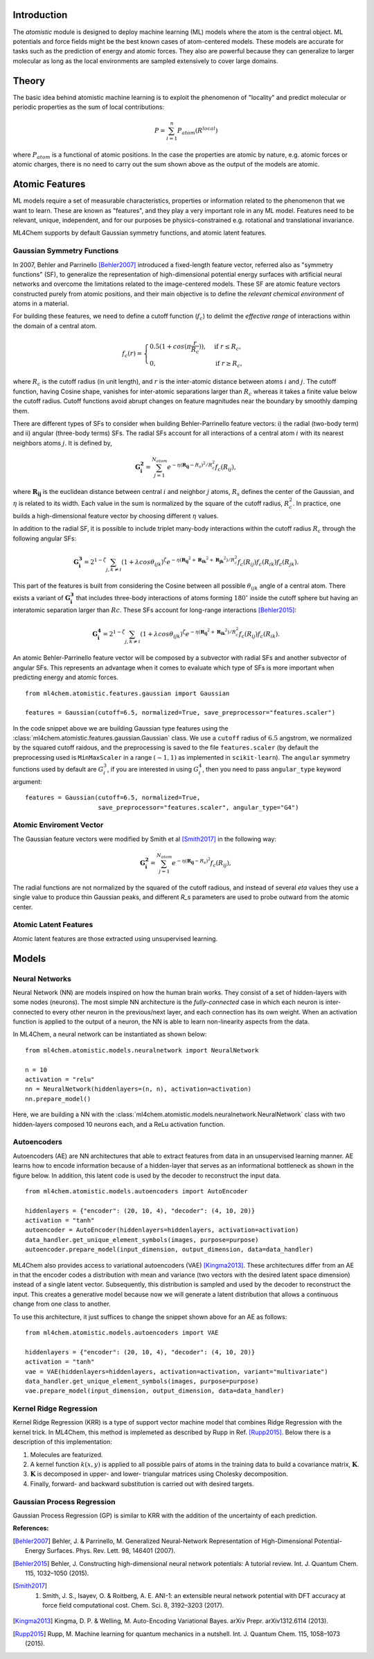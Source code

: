 ===================
Introduction
===================

.. contents:: :local:


The `atomistic` module is designed to deploy machine learning (ML) models
where the atom is the central object. ML potentials and force fields might be
the best known cases of atom-centered models. These models are accurate for
tasks such as the prediction of energy and atomic forces. They also are 
powerful because they can generalize to larger molecular as long as the local
environments are sampled extensively to cover large domains.

========
Theory
========

The basic idea behind atomistic machine learning is to exploit the phenomenon
of "locality" and predict molecular or periodic properties as the sum of
local contributions:

.. math::

   P = \sum_{i=1}^n P_{atom}(R^{local})


where :math:`P_{atom}` is a functional of atomic positions. In the case the
properties are atomic by nature, e.g. atomic forces or atomic charges, there
is no need to carry out the sum shown above as the output of the models are
atomic.

==========================
Atomic Features
==========================

ML models require a set of measurable characteristics, properties or
information related to the phenomenon that we want to learn. These are known
as "features", and they play a very important role in any ML model. Features
need to be relevant, unique, independent, and for our purposes be
physics-constrained e.g. rotational and translational invariance.

ML4Chem supports by default Gaussian symmetry functions, and atomic latent
features.

Gaussian Symmetry Functions 
---------------------------
In 2007, Behler and Parrinello [Behler2007]_ introduced a fixed-length
feature vector, referred also as "symmetry functions" (SF), to generalize the
representation of high-dimensional potential energy surfaces with artificial
neural networks and overcome the limitations related to the image-centered
models. These SF are atomic feature vectors constructed purely from atomic
positions, and their main objective is to define the *relevant chemical
environment* of atoms in a material.

For building these features, we need to define a cutoff function
(:math:`f_c`) to delimit the *effective range* of interactions within the
domain of a central atom.

.. math::
    f_c(r) =
    \begin{cases}
        0.5(1+cos(\pi \frac{r}{R_c}))   , & \text{if}\ r \leq R_c, \\
                                    0   , & \text{if}\ r \geq R_c,
    \end{cases}

where :math:`R_c` is the cutoff radius (in unit length), and :math:`r` is
the inter-atomic distance between atoms :math:`i` and :math:`j`. The
cutoff function, having Cosine shape, vanishes for inter-atomic separations
larger than :math:`R_c` whereas it takes a finite value below the cutoff
radius. Cutoff functions avoid abrupt changes on feature magnitudes near the
boundary by smoothly damping them.

There are different types of SFs to consider when building Behler-Parrinello
feature vectors: i) the radial (two-body term) and ii) angular (three-body
terms) SFs. The radial SFs account for all interactions of a central atom
:math:`i` with its nearest neighbors atoms :math:`j`. It is defined by,

.. math::
    \mathbf{G_i^2} = \sum_{j = 1}^{N_{atom}} e^{-\eta(\mathbf{R_{ij}}-R_{s})^2/R_c^2} f_c(R_{ij}),


where :math:`\mathbf{R_{ij}}` is the euclidean distance between central
:math:`i` and neighbor :math:`j` atoms, :math:`R_s` defines the center of the
Gaussian, and :math:`\eta` is related to its width. Each value in the sum is
normalized by the square of the cutoff radius, :math:`R_c^2`. In practice,
one builds a high-dimensional feature vector by choosing different
:math:`\eta` values.

In addition to the radial SF, it is possible to include triplet many-body
interactions within the cutoff radius :math:`R_c` through the following
angular SFs:

.. math::
    \mathbf{G_i^3} = 2^{1-\zeta} \sum_{j, k \neq i} (1 + \lambda cos\theta_{ijk})^{\zeta} e^{-\eta
        (\mathbf{R_{ij}}^2 + \mathbf{R_{ik}}^2 + \mathbf{R_{jk}}^2)/R_c^2} f_c(R_{ij}) f_c(R_{ik})
        f_c(R_{jk}).


This part of the features is built from considering the Cosine between all
possible :math:`\theta_{ijk}` angle of a central atom. There exists a variant of
:math:`\mathbf{G_i^3}` that includes three-body interactions of atoms forming
:math:`180^{\circ}` inside the cutoff sphere but having an interatomic
separation larger than :math:`Rc`. These SFs account for long-range
interactions [Behler2015]_:

.. math::
    \mathbf{G_i^4} = 2^{1-\zeta} \sum_{j, k \neq i} (1 + \lambda cos\theta_{ijk})^{\zeta} e^{-\eta
        (\mathbf{R_{ij}}^2 + \mathbf{R_{ik}}^2)/R_c^2} f_c(R_{ij}) f_c(R_{ik}).

An atomic Behler-Parrinello feature vector will be composed by a subvector
with radial SFs and another subvector of angular SFs. This represents an
advantage when it comes to evaluate which type of SFs is more important when
predicting energy and atomic forces.

::

    from ml4chem.atomistic.features.gaussian import Gaussian

    features = Gaussian(cutoff=6.5, normalized=True, save_preprocessor="features.scaler")

In the code snippet above we are building Gaussian type features using the
:class:`ml4chem.atomistic.features.gaussian.Gaussian` class. We use a ``cutoff``
radius of :math:`6.5` angstrom, we normalized by the squared cutoff raidous,
and the preprocessing is saved to the file ``features.scaler`` (by default
the preprocessing used is ``MinMaxScaler`` in a range :math:`(-1, 1)` as
implemented in ``scikit-learn``). The ``angular`` symmetry functions used by
default are :math:`G_i^3`, if you are interested in using :math:`G_i^4`, then
you need to pass ``angular_type`` keyword argument::

    features = Gaussian(cutoff=6.5, normalized=True,
                        save_preprocessor="features.scaler", angular_type="G4")


Atomic Enviroment Vector
---------------------------
The Gaussian feature vectors were modified by Smith et al [Smith2017]_ in the following way: 

.. math::
    \mathbf{G_i^2} = \sum_{j = 1}^{N_{atom}} e^{-\eta(\mathbf{R_{ij}}-R_{s})^2} f_c(R_{ij}),

The radial functions are not normalized by the squared of the cutoff radious,
and instead of several `eta` values they use a single value to produce thin
Gaussian peaks, and different `R_s` parameters are used to probe outward from
the atomic center. 

Atomic Latent Features 
---------------------------
Atomic latent features are those extracted using unsupervised learning. 


==========================
Models
==========================

Neural Networks
----------------
Neural Network (NN) are models inspired on how the human brain works. They
consist of a set of hidden-layers with some nodes (neurons). The most simple NN
architecture is the *fully-connected* case in which each neuron is inter-connected
to every other neuron in the previous/next layer, and each connection has its own
weight. When an activation function is applied to the output of a
neuron, the NN is able to learn non-linearity aspects from the data.

In ML4Chem, a neural network can be instantiated as shown below:

:: 

    from ml4chem.atomistic.models.neuralnetwork import NeuralNetwork

    n = 10
    activation = "relu"
    nn = NeuralNetwork(hiddenlayers=(n, n), activation=activation)
    nn.prepare_model()

Here, we are building a NN with the
:class:`ml4chem.atomistic.models.neuralnetwork.NeuralNetwork` class with two
hidden-layers composed 10 neurons each, and a ReLu activation function.

Autoencoders
-------------
Autoencoders (AE) are NN architectures that able to extract features from
data in an unsupervised learning manner. AE learns how to encode information
because of a hidden-layer that serves as an informational bottleneck as shown
in the figure below. In addition, this latent code is used by the decoder to
reconstruct the input data.

.. image:: _static/Autoencoder_schema.png
   :alt: Vanilla autoencoder
   :scale: 50 %
   :align: center
:: 

    from ml4chem.atomistic.models.autoencoders import AutoEncoder

    hiddenlayers = {"encoder": (20, 10, 4), "decoder": (4, 10, 20)}
    activation = "tanh"
    autoencoder = AutoEncoder(hiddenlayers=hiddenlayers, activation=activation)
    data_handler.get_unique_element_symbols(images, purpose=purpose)
    autoencoder.prepare_model(input_dimension, output_dimension, data=data_handler)


ML4Chem also provides access to variational autoencoders (VAE) [Kingma2013]_.
These architectures differ from an AE in that the encoder codes a
distribution with mean and variance (two vectors with the desired latent
space dimension) instead of a single latent vector. Subsequently, this
distribution is sampled and used by the decoder to reconstruct the input.
This creates a generative model because now we will generate a latent
distribution that allows a continuous change from one class to another.

.. image:: _static/vae.png
   :alt: VAE
   :scale: 50 %
   :align: center
:: 

To use this architecture, it just suffices to change the snippet shown above
for an AE as follows:


:: 

    from ml4chem.atomistic.models.autoencoders import VAE

    hiddenlayers = {"encoder": (20, 10, 4), "decoder": (4, 10, 20)}
    activation = "tanh"
    vae = VAE(hiddenlayers=hiddenlayers, activation=activation, variant="multivariate")
    data_handler.get_unique_element_symbols(images, purpose=purpose)
    vae.prepare_model(input_dimension, output_dimension, data=data_handler)


Kernel Ridge Regression
------------------------
Kernel Ridge Regression (KRR) is a type of support vector machine model that
combines Ridge Regression with the kernel trick. In ML4Chem, this method is
implemeted as described by Rupp in Ref. [Rupp2015]_. Below there is a
description of this implementation:

#. Molecules are featurized.  
#. A kernel function :math:`k(x, y)` is applied to all possible pairs of
   atoms in the training data to build a covariance matrix, :math:`\mathbf{K}`.
#. :math:`\mathbf{K}` is decomposed in upper- and lower- triangular matrices
   using Cholesky decomposition.
#. Finally, forward- and backward substitution is carried out with desired targets.


Gaussian Process Regression
------------------------
Gaussian Process Regression (GP) is similar to KRR with the addition of the
uncertainty of each prediction.

**References:**

.. [Behler2007] Behler, J. & Parrinello, M. Generalized Neural-Network Representation of High-Dimensional Potential-Energy Surfaces. Phys. Rev. Lett. 98, 146401 (2007).
.. [Behler2015] Behler, J. Constructing high-dimensional neural network potentials: A tutorial review. Int. J. Quantum Chem. 115, 1032–1050 (2015).
.. [Smith2017] 1. Smith, J. S., Isayev, O. & Roitberg, A. E. ANI-1: an extensible neural network potential with DFT accuracy at force field computational cost. Chem. Sci. 8, 3192–3203 (2017).
.. [Kingma2013] Kingma, D. P. & Welling, M. Auto-Encoding Variational Bayes. arXiv Prepr. arXiv1312.6114 (2013).
.. [Rupp2015] Rupp, M. Machine learning for quantum mechanics in a nutshell. Int. J. Quantum Chem. 115, 1058–1073 (2015).